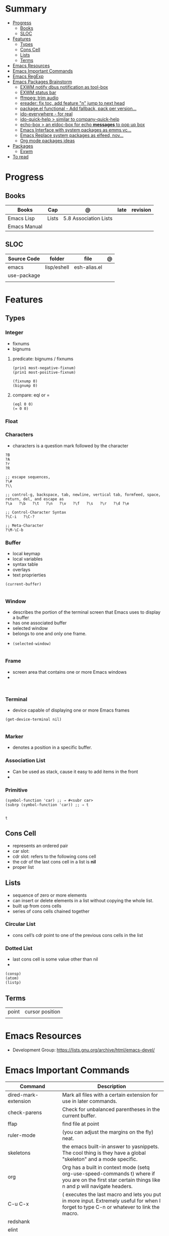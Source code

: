 #+TILE: Emacs Lisp Programming Language - Study Annotations

* Summary
  :PROPERTIES:
  :TOC:      :include all :depth 2 :ignore this
  :END:
:CONTENTS:
- [[#progress][Progress]]
  - [[#books][Books]]
  - [[#sloc][SLOC]]
- [[#features][Features]]
  - [[#types][Types]]
  - [[#cons-cell][Cons Cell]]
  - [[#lists][Lists]]
  - [[#terms][Terms]]
- [[#emacs-resources][Emacs Resources]]
- [[#emacs-important-commands][Emacs Important Commands]]
- [[#emacs-regexp][Emacs RegExp]]
- [[#emacs-packages-brainstorm][Emacs Packages Brainstorm]]
  - [[#exwm-notify-dbus-notification-as-tool-box][EXWM notify dbus notification as tool-box]]
  - [[#exwm-status-bar][EXWM status bar]]
  - [[#ffmpeg-trim-audio][ffmpeg: trim audio]]
  - [[#ereader-fix-toc-add-feature-n-jump-to-next-head][ereader: fix toc, add feature "n" jump to next head]]
  - [[#packageel-functional---add-fallback-pack-per-version][package.el functional - Add fallback, pack per version...]]
  - [[#ido-everywhere---for-real][ido-everywhere - for real]]
  - [[#ido-quick-help--similar-to-company-quick-help][ido-quick-help > similar to company-quick-help]]
  - [[#echo-box--an-eldoc-box-for-echo-messages-to-pop-up-box][echo-box > an eldoc-box for echo *messages* to pop up box]]
  - [[#emacs-interface-with-system-packages-as-emmsvc][Emacs Interface with system packages as emms,vc...]]
  - [[#emacs-replace-system-packages-as-elfeed-nov][Emacs Replace system packages as elfeed, nov...]]
  - [[#org-mode-packages-ideas][Org mode packages ideas]]
- [[#packages][Packages]]
  - [[#exwm][Exwm]]
- [[#to-read][To read]]
:END:
* Progress
** Books
   | Books        | Cap   | @                     | late | revision |
   |--------------+-------+-----------------------+------+----------|
   | Emacs Lisp   | Lists | 5.8 Association Lists |      |          |
   | Emacs Manual |       |                       |      |          |

** SLOC
   | Source Code | folder      | file         | @ |
   |-------------+-------------+--------------+---|
   | emacs       | lisp/eshell | esh-alias.el |   |
   | use-package |             |              |   |
   |             |             |              |   |

* Features
** Types
*** Integer
    - fixnums
    - bignums

**** predicate: bignums / fixnums
     #+begin_src elisp
     (prin1 most-negative-fixnum)
     (prin1 most-positive-fixnum)

     (fixnump 0)
     (bignump 0)
     #+end_src

**** compare: eql or =
     #+begin_src elisp
     (eql 0 0)
     (= 0 0)
     #+end_src

*** Float
*** Characters
    - characters is a question mark followed by the character
    #+begin_src elisp
    ?B
    ?A
    ?r
    ?R

    ;; escape sequences,
    ?\#
    ?\\

    ;; control-g, backspace, tab, newline, vertical tab, formfeed, space, return, del, and escape as
    ?\a   ?\b   ?\t   ?\n   ?\v   ?\f   ?\s   ?\r   ?\d ?\e

    ;; Control-Character Syntax
    ?\C-i   ?\C-?

    ;; Meta-Character
    ?\M-\C-b
    #+end_src
*** Buffer
    - local keymap
    - local variables
    - syntax table
    - overlays
    - text proprierties

    #+begin_src elisp
    (current-buffer)

    #+end_src
*** Window
    - describes the portion of the terminal screen that Emacs uses to display a buffer
    - has one associated buffer
    - selected window
    - belongs to one and only one frame.
    -

      #+begin_src elisp
      (selected-window)

      #+end_src

*** Frame
    - screen area that contains one or more Emacs windows
    -

    #+begin_src elisp

    #+end_src
*** Terminal
    -  device capable of displaying one or more Emacs frames

    #+begin_src elisp
    (get-device-terminal nil)

    #+end_src
*** Marker
    - denotes a position in a specific buffer.
*** Association List
    - Can be used as stack, cause it easy to add items in the front
    -
*** Primitive
    #+begin_src elisp
    (symbol-function 'car) ;; ⇒ #<subr car>
    (subrp (symbol-function 'car)) ;; ⇒ t

    #+end_src

    #+RESULTS:
    : t

** Cons Cell
   - represents an ordered pair
   - car slot:
   - cdr slot: refers to the following cons cell
   - the cdr of the last cons cell in a list is *nil*
   - proper list

** Lists
   - sequence of zero or more elements
   - can insert or delete elements in a list without copying the whole list.
   - built up from cons cells
   - series of cons cells chained together
*** Circular List
    - cons cell’s cdr point to one of the previous cons cells in the list
*** Dotted List
    - last cons cell is some value other than nil
    -
    #+begin_src elisp
    (consp)
    (atom)
    (listp)
    #+end_src

** Terms
   |       |                 |
   |-------+-----------------|
   | point | cursor position |
   |       |                 |

* Emacs Resources
  - Development Group: https://lists.gnu.org/archive/html/emacs-devel/
* Emacs Important Commands
  | Command                                       | Description                                                                                                                                           |
  |-----------------------------------------------+-------------------------------------------------------------------------------------------------------------------------------------------------------|
  | dired-mark-extension                          | Mark all files with a certain extension for use in later commands.                                                                                    |
  | check-parens                                  | Check for unbalanced parentheses in the current buffer.                                                                                               |
  | ffap                                          | find file at point                                                                                                                                    |
  | ruler-mode                                    | (you can adjust the margins on the fly) neat.                                                                                                         |
  | skeletons                                     | the emacs built-in answer to yasnippets. The cool thing is they have a global "skeleton" and a mode specific.                                         |
  | org                                           | Org has a built in context mode (setq org-use-speed-commands t) where if you are on the first star certain things like n and p will navigate headers. |
  | C-u C-x                                       | ( executes the last macro and lets you put in more input. Extremely useful for when I forget to type C-n or whatever to link the macro.               |
  | redshank                                      |                                                                                                                                                       |
  | elint                                         |                                                                                                                                                       |
  | elp                                           |                                                                                                                                                       |
  | ert                                           |                                                                                                                                                       |
  | set-selective-display                         |                                                                                                                                                       |
  | hideshow                                      | folding sections                                                                                                                                      |
  | occur                                         |                                                                                                                                                       |
  | reveal-mode                                   |                                                                                                                                                       |
  | substitute-in-file-name                       |                                                                                                                                                       |
  | expand-file-name                              |                                                                                                                                                       |
  | string-match                                  |                                                                                                                                                       |
  | list-display-colors                           |                                                                                                                                                       |
  | read-file-name                                |                                                                                                                                                       |
  | read-directory-name                           | Read directory name, prompting with PROMPT and completing in directory DIR.                                                                           |
  | custom-reevaluate-setting                     | Reset the value of SYMBOL by re-evaluating its saved or standard value.                                                                               |
  | (info "(elisp) key binding conventions")      |                                                                                                                                                       |
  | M-x apropos RET print\                        | insert\                                                                                                                                               |
  | Compile el files conflict: find -name "*.elc" | xargs rm                                                                                                                                              |
  | var: system-configuration-options             | emacs enabled configure options                                                                                                                       |
  | url-hexify-string                             |                                                                                                                                                       |
  | artist-mode                                   | painting in emacs                                                                                                                                     |

* Emacs RegExp
  | regexp           | desc                          |
  |------------------+-------------------------------|
  | \(\<\w+-?\w+\>\) | match any "word-word" pattern |

* Emacs Packages Brainstorm
** TODO EXWM notify dbus notification as tool-box
** TODO EXWM status bar
   #+begin_src emacs-lisp
   (defun my-setup-header-line-format ()
     "Hide header line if required."
     (set-window-parameter (next-window) 'header-line-format
			   (unless (window-at-side-p (next-window) 'top)
			     'none)))

   (add-hook 'exwm-update-class-hook #'my-setup-header-line-format)

   (set-face-attribute 'header-line nil
		       :background "#000000"
		       :foreground "#cccccc"
		       :height 100)

   ;; See https://github.com/TatriX/good-line
   (defun good-line-format (left right)
     "Return a string of `window-width' length containing LEFT and RIGHT, aligned respectively."
     (let ((reserve (length right)))
       (when (and (display-graphic-p) (eq 'right (get-scroll-bar-mode)))
	 (setq reserve (- reserve 3)))
       (concat
	left
	" "
	(propertize  " "
		     'display `((space :align-to (- (+ right right-fringe right-margin) ,(+ reserve 0)))))
	right)))

   (setq display-time-default-load-average nil)
   (setq display-time-interval 1)
   (setq display-time-format "%a %d/%m/%Y %H:%M:%S")
   (display-time-mode 1)

   (setq-default header-line-format
		 '(:eval (good-line-format
			  ;; Left
			  (when
			      (and (window-at-side-p nil 'top)
				   (window-at-side-p nil 'left))
			    (format " [%s]" exwm-workspace-current-index))
			  ;; Right
			  (when (and (window-at-side-p nil 'top)
				     (window-at-side-p nil 'right))
			    (format "CPU %s | MEM %s |%s| %s"
				    (let ((cpu (format "%02d%%%%" my-cpu-usage)))
				      (if (> my-cpu-usage 75)
					  (propertize cpu 'font-lock-face '(:foreground "#ff2222"))
					cpu))
				    (let* ((used (car my-mem-usage))
					   (total (cdr my-mem-usage))
					   (mem (format "%.2f/%.2f"  used total)))
				      (if (> (/ used total) 0.75)
					  (propertize mem 'font-lock-face '(:foreground "#ff2222"))
					mem))
				    telega-mode-line-string
				    display-time-string)))))

   ;; Install "systat" package via yor distro package manager
   (defvar my-cpu-usage 0
     "Current CPU usage percent.")

   (defun my-start-cpu-usage-process ()
     "Start `mstat' process updating `my-cpu-usage' variable."
     (when-let ((old-process (get-process "mpstat")))
       (kill-process old-process))
     (make-process :name "mpstat"
		   :command '("mpstat" "2")
		   :connection-type 'pipe
		   :filter (lambda (process output)
			     (let* ((last-column (car (last (split-string output))))
				    (idle (cl-parse-integer last-column :junk-allowed t)))
			       (when idle
				 (setq my-cpu-usage (- 100 idle)))))))


   (my-start-cpu-usage-process)

   (defvar my-mem-usage '(0 . 0)
     "Current MEM usage in GB (used . free).")

   (defun my-start-mem-usage-process ()
     "Start `free' process updating `my-cpu-usage' variable."
     (when-let ((old-process (get-process "free")))
       (kill-process old-process))
     (make-process :name "free"
		   :command '("free" "--mebi" "-s" "2")
		   :connection-type 'pipe
		   :filter (lambda (process output)
			     (let ((columns (split-string output)))
			       (let ((total (string-to-number (nth 7 columns)))
				     (used (string-to-number (nth 8 columns)))
				     (shared (string-to-number (nth 10 columns))))
				 (setq my-mem-usage (cons (/ (+ used shared) 1024.0)
							  (/ total 1024.0))))))))

   (my-start-mem-usage-process)

   (add-hook 'window-configuration-change-hook #'my-setup-header-line-format)


   ;; X Windows Names
   ;; (defun exwm-rename-buffer-to-title ()
   ;;   (exwm-workspace-rename-buffer)
   ;;   (add-hook 'exwm-update-title-hook 'exwm-rename-buffer-to-title)
   #+end_src
** TODO ffmpeg: trim audio
** TODO ereader: fix toc, add feature "n" jump to next head
** TODO package.el functional - Add fallback, pack per version...
** TODO ido-everywhere - for real
*** TODO ido-popup > ido as completion similar to company but using all available ido packages as fuzzy match(flx)
** TODO ido-quick-help > similar to company-quick-help
** TODO echo-box > an eldoc-box for echo **messages** to pop up box
** TODO Emacs Interface with system packages as emms,vc...
*** TODO vc-mode: Improve/Modernize - a real alternative to Magit
**** vc-mode: remove pass-sh
*** TODO Emacs default PDF viewer fix & add TOC discover feature
*** FFmpeg
*** kdeconnect
** TODO Emacs Replace system packages as elfeed, nov...
*** LOWriter's .odt files: Editing from Emacs
** TODO Org mode packages ideas
*** TODO Org package similar to Google docs collaborative: real time comments(using erc), save comments, pop-up box(eldoc-box) as we hover up comments
*** TODO epub-to-org: converting epubs to org package and more: reading progress, comments, TODO, thumbnails, agenda integration
*** TODO #+BEGIN_SRC: prettify it for better readibility
*** TODO org-mode: #+BEGIN_SRC: heading property that state every code under this parent heading are elisp code, should be tangled...
* Packages
** Exwm
*** Desktop Entry (/usr/share/xsessions/exwm.desktop)
    #+begin_src conf
    [Desktop Entry]
    Name=EXWM
    Comment=Emacs X11 Window Manager
    Exec=emacs
    Type=Application
    X-LightDM-DesktopName=exwm
    DesktopNames=EXWM
    #+end_src

* To read
  https://youtu.be/9i_9hse_Y08 - How to Cut Emacs Start Up Time in Half! - Emacs From Scratch #12
